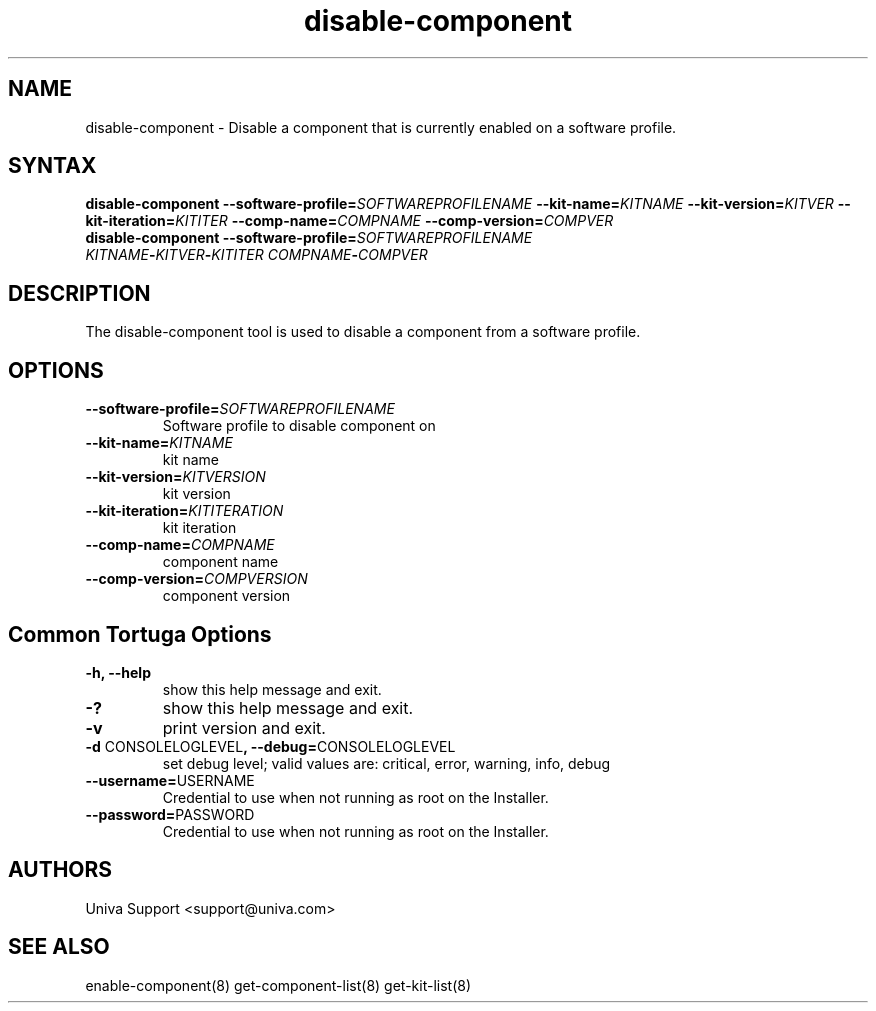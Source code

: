 .\" Copyright 2008-2018 Univa Corporation
.\"
.\" Licensed under the Apache License, Version 2.0 (the "License");
.\" you may not use this file except in compliance with the License.
.\" You may obtain a copy of the License at
.\"
.\"    http://www.apache.org/licenses/LICENSE-2.0
.\"
.\" Unless required by applicable law or agreed to in writing, software
.\" distributed under the License is distributed on an "AS IS" BASIS,
.\" WITHOUT WARRANTIES OR CONDITIONS OF ANY KIND, either express or implied.
.\" See the License for the specific language governing permissions and
.\" limitations under the License.

.TH "disable-component" "8" "7.0" "Univa" "Tortuga"
.SH "NAME"
.LP
disable-component - Disable a component that is currently enabled on a software profile.
.SH "SYNTAX"
.LP
\fBdisable-component --software-profile=\fISOFTWAREPROFILENAME\fB --kit-name=\fIKITNAME\fB --kit-version=\fIKITVER\fB --kit-iteration=\fIKITITER\fB --comp-name=\fICOMPNAME\fB --comp-version=\fICOMPVER\fB
.TP
\fBdisable-component --software-profile=\fISOFTWAREPROFILENAME\fB \fIKITNAME\fB-\fIKITVER\fB-\fIKITITER\fB \fICOMPNAME\fB-\fICOMPVER\fB
.TP
.SH "DESCRIPTION"
.LP
The disable-component tool is used to disable a component from a software profile.
.LP
.SH "OPTIONS"
.LP
.TP
\fB--software-profile=\fISOFTWAREPROFILENAME
Software profile to disable component on
.TP
\fB--kit-name=\fIKITNAME
kit name
.TP
\fB--kit-version=\fIKITVERSION
kit version
.TP
\fB--kit-iteration=\fIKITITERATION
kit iteration
.TP
\fB--comp-name=\fICOMPNAME
component name
.TP
\fB--comp-version=\fICOMPVERSION
component version
.LP
.SH "Common Tortuga Options"
.LP
.TP
\fB-h, --help
show this help message and exit.
.TP
\fB-?
show this help message and exit.
.TP
\fB-v
print version and exit.
.TP
\fB-d \fPCONSOLELOGLEVEL\fB, --debug=\fPCONSOLELOGLEVEL
set debug level; valid values are: critical, error, warning, info, debug
.TP
\fB--username=\fPUSERNAME
Credential to use when not running as root on the Installer.
.TP
\fB--password=\fPPASSWORD
Credential to use when not running as root on the Installer.
.\".SH "EXAMPLES"
.\".LP
.SH "AUTHORS"
.LP
Univa Support <support@univa.com>
.SH "SEE ALSO"
.LP
enable-component(8)
get-component-list(8)
get-kit-list(8)
